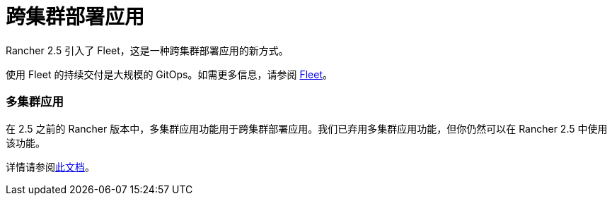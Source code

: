 = 跨集群部署应用

Rancher 2.5 引入了 Fleet，这是一种跨集群部署应用的新方式。

使用 Fleet 的持续交付是大规模的 GitOps。如需更多信息，请参阅 xref:../how-to-guides/new-user-guides/deploy-apps-across-clusters/fleet.adoc[Fleet]。

=== 多集群应用

在 2.5 之前的 Rancher 版本中，多集群应用功能用于跨集群部署应用。我们已弃用多集群应用功能，但你仍然可以在 Rancher 2.5 中使用该功能。

详情请参阅xref:../how-to-guides/new-user-guides/deploy-apps-across-clusters/multi-cluster-apps.adoc[此文档]。
